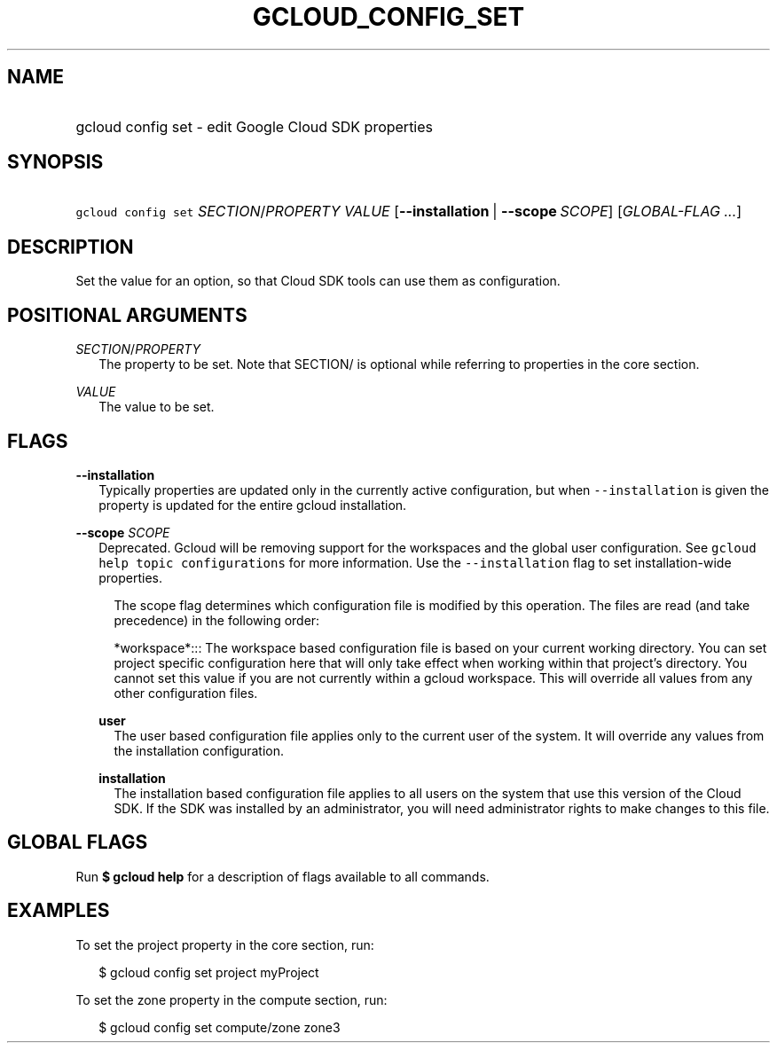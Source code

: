 
.TH "GCLOUD_CONFIG_SET" 1



.SH "NAME"
.HP
gcloud config set \- edit Google Cloud SDK properties



.SH "SYNOPSIS"
.HP
\f5gcloud config set\fR \fISECTION\fR/\fIPROPERTY\fR \fIVALUE\fR [\fB\-\-installation\fR\ |\ \fB\-\-scope\fR\ \fISCOPE\fR] [\fIGLOBAL\-FLAG\ ...\fR]


.SH "DESCRIPTION"

Set the value for an option, so that Cloud SDK tools can use them as
configuration.



.SH "POSITIONAL ARGUMENTS"

\fISECTION\fR/\fIPROPERTY\fR
.RS 2m
The property to be set. Note that SECTION/ is optional while referring to
properties in the core section.

.RE
\fIVALUE\fR
.RS 2m
The value to be set.


.RE

.SH "FLAGS"

\fB\-\-installation\fR
.RS 2m
Typically properties are updated only in the currently active configuration, but
when \f5\-\-installation\fR is given the property is updated for the entire
gcloud installation.

.RE
\fB\-\-scope\fR \fISCOPE\fR
.RS 2m
Deprecated. Gcloud will be removing support for the workspaces and the global
user configuration. See \f5gcloud help topic configurations\fR for more
information. Use the \f5\-\-installation\fR flag to set installation\-wide
properties.

.RS 2m
The scope flag determines which configuration file is modified by
this operation.  The files are read (and take precedence) in the
following order:
.RE

.RS 2m
*workspace*::: The workspace based configuration file is based on your current working directory.  You can set project specific configuration here that will only take effect when working within that project's directory.  You cannot set this value if you are not currently within a gcloud workspace.  This will override all values from any other configuration files.
.RE

\fBuser\fR
.RS 2m
The user based configuration file applies only to the current user of the
system. It will override any values from the installation configuration.

.RE
\fBinstallation\fR
.RS 2m
The installation based configuration file applies to all users on the system
that use this version of the Cloud SDK. If the SDK was installed by an
administrator, you will need administrator rights to make changes to this file.

.RE
.RE

.SH "GLOBAL FLAGS"

Run \fB$ gcloud help\fR for a description of flags available to all commands.



.SH "EXAMPLES"

To set the project property in the core section, run:

.RS 2m
$ gcloud config set project myProject
.RE

To set the zone property in the compute section, run:

.RS 2m
$ gcloud config set compute/zone zone3
.RE
